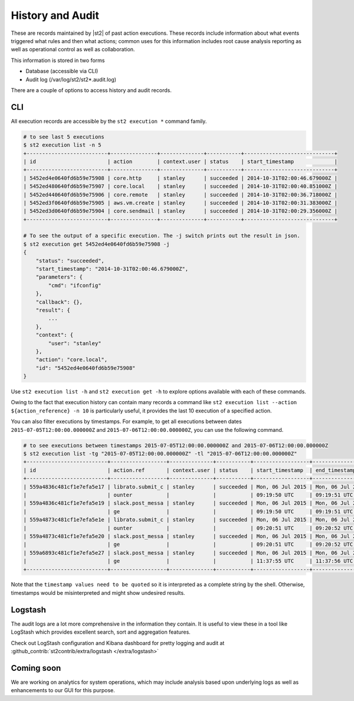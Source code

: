 History and Audit
=================

These are records maintained by |st2| of past action executions.  These records include information about what events triggered what rules and then what actions; common uses for this information includes root cause analysis reporting as well as operational control as well as collaboration.

This information is stored in two forms

* Database (accessible via CLI)
* Audit log (/var/log/st2/st2*.audit.log)

There are a couple of options to access history and audit records.

CLI
---

All execution records are accessible by the ``st2 execution *`` command family.

.. code-block:: bash

    # to see last 5 executions
    $ st2 execution list -n 5
    +--------------------------+---------------+--------------+-----------+-----------------------------+
    | id                       | action        | context.user | status    | start_timestamp             |
    +--------------------------+---------------+--------------+-----------+-----------------------------+
    | 5452ed4e0640fd6b59e75908 | core.http     | stanley      | succeeded | 2014-10-31T02:00:46.679000Z |
    | 5452ed480640fd6b59e75907 | core.local    | stanley      | succeeded | 2014-10-31T02:00:40.851000Z |
    | 5452ed440640fd6b59e75906 | core.remote   | stanley      | succeeded | 2014-10-31T02:00:36.718000Z |
    | 5452ed3f0640fd6b59e75905 | aws.vm.create | stanley      | succeeded | 2014-10-31T02:00:31.383000Z |
    | 5452ed3d0640fd6b59e75904 | core.sendmail | stanley      | succeeded | 2014-10-31T02:00:29.356000Z |
    +--------------------------+---------------+--------------+-----------+-----------------------------+

    # To see the output of a specific execution. The -j switch prints out the result in json.
    $ st2 execution get 5452ed4e0640fd6b59e75908 -j
    {
        "status": "succeeded",
        "start_timestamp": "2014-10-31T02:00:46.679000Z",
        "parameters": {
            "cmd": "ifconfig"
        },
        "callback": {},
        "result": {
            ...
        },
        "context": {
            "user": "stanley"
        },
        "action": "core.local",
        "id": "5452ed4e0640fd6b59e75908"
    }

Use ``st2 execution list -h`` and ``st2 execution get -h`` to explore options available with each of these commands.

Owing to the fact that execution history can contain many records a command like ``st2 execution list --action ${action_reference} -n 10`` is particularly useful, it provides the last 10 execution of a specified action.

You can also filter executions by timestamps. For example, to get all executions between dates
``2015-07-05T12:00:00.000000Z`` and ``2015-07-06T12:00:00.000000Z``, you can use the following command.

.. code-block:: bash

    # to see executions between timestamps 2015-07-05T12:00:00.000000Z and 2015-07-06T12:00:00.000000Z
    $ st2 execution list -tg "2015-07-05T12:00:00.000000Z" -tl "2015-07-06T12:00:00.000000Z"
    +--------------------------+------------------+--------------+-----------+------------------+------------------+
    | id                       | action.ref       | context.user | status    | start_timestamp  | end_timestamp    |
    +--------------------------+------------------+--------------+-----------+------------------+------------------+
    | 559a4836c481cf1e7efa5e17 | librato.submit_c | stanley      | succeeded | Mon, 06 Jul 2015 | Mon, 06 Jul 2015 |
    |                          | ounter           |              |           | 09:19:50 UTC     | 09:19:51 UTC     |
    | 559a4836c481cf1e7efa5e19 | slack.post_messa | stanley      | succeeded | Mon, 06 Jul 2015 | Mon, 06 Jul 2015 |
    |                          | ge               |              |           | 09:19:50 UTC     | 09:19:51 UTC     |
    | 559a4873c481cf1e7efa5e1e | librato.submit_c | stanley      | succeeded | Mon, 06 Jul 2015 | Mon, 06 Jul 2015 |
    |                          | ounter           |              |           | 09:20:51 UTC     | 09:20:52 UTC     |
    | 559a4873c481cf1e7efa5e20 | slack.post_messa | stanley      | succeeded | Mon, 06 Jul 2015 | Mon, 06 Jul 2015 |
    |                          | ge               |              |           | 09:20:51 UTC     | 09:20:52 UTC     |
    | 559a6893c481cf1e7efa5e27 | slack.post_messa | stanley      | succeeded | Mon, 06 Jul 2015 | Mon, 06 Jul 2015 |
    |                          | ge               |              |           | 11:37:55 UTC     | 11:37:56 UTC     |
    +--------------------------+------------------+--------------+-----------+------------------+------------------+

Note that the ``timestamp values need to be quoted`` so it is interpreted as a complete string
by the shell. Otherwise, timestamps would be misinterpreted and might show undesired results.

Logstash
--------

The audit logs are a lot more comprehensive in the information they contain. It is useful to view these in a tool like LogStash which provides excellent search, sort and aggregation features.

Check out LogStash configuration and Kibana dashboard for pretty logging and audit at :github_contrib:`st2contrib/extra/logstash </extra/logstash>`


Coming soon
-----------

We are working on analytics for system operations, which may include analysis based upon underlying logs as well as enhancements to our GUI for this purpose.
